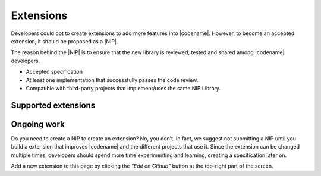 ##########
Extensions
##########

Developers could opt to create extensions to add more features into |codename|.
However, to become an accepted extension, it should be proposed as a |NIP|.

The reason behind the |NIP| is to ensure that the new library is reviewed, tested and shared among |codename| developers.

* Accepted specification
* At least one implementation that successfully passes the code review.
* Compatible with third-party projects that implement/uses the same NIP Library.

********************
Supported extensions
********************

.. csv-table::
    :header: "Name", "Description"
    :delim: ;

    `catapult-service-bootstrap <https://github.com/nemtech/catapult-service-bootstrap>`_ ; Starter project to get developers up and running a private test network.
    `nem2-camel <https://github.com/nemtech/nem2-camel>`_ ; A component to turn the asynchronous transaction announcement into synchronous.

************
Ongoing work
************

.. csv-table::
   :header: "Name", "Description"
   :delim: ;

    `Apostille library <https://github.com/luxtagofficial/Apostille-library>`_ ; Transferable, updatable, branded, and conjointly owned blockchain notarizations.
    `nem2-faucet <https://github.com/44uk/nem2-faucet/>`_; Faucet application for |codename|.
    `nem2-hd-wallets <https://github.com/nemfoundation/nem2-hd-wallets/>`_; Experimental library to handle hyper deterministic wallets for |codename|.
    `nem2-nonfungible-asset <https://github.com/nemfoundation/nem2-nonfungible-asset/>`_; Experimental library to handle non-fungible assets for |codename|.
    `nem2-secret-sharing <https://github.com/CrackTheCode016/nem2-secret-sharing/>`_; Implementing Shamir's secret sharing on |codename|.
    `nem2-qr-library <https://github.com/nemfoundation/nem2-qr-library/>`_; Experimental library to generate QR specification for |codename|.
    `nem2-uri-scheme <https://github.com/nemfoundation/nem2-uri-scheme/>`_; Experimental library to handle uri scheme for |codename|.
    `nem2-wallet-browserextension <https://github.com/nemfoundation/nem2-wallet-browserextension/>`_; Experimental browser wallet for |codename|.

Do you need to create a NIP to create an extension? No, you don’t. In fact, we suggest not submitting a NIP until you build a extension that improves |codename| and the different projects that use it. Since the extension can be changed multiple times, developers should spend more time experimenting and learning, creating a specification later on.

Add a new extension to this page by clicking the *"Edit on Github"* button at the top-right part of the screen.

.. |NIP| raw:: html

   <a href="https://github.com/nemtech/NIP" target="_blank">NEM Improvement Proposal</a>
